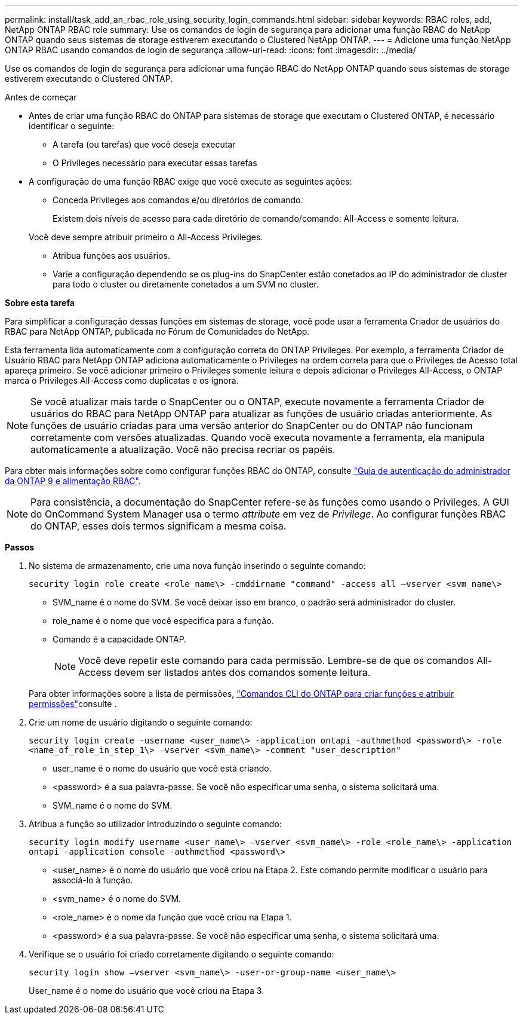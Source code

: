 ---
permalink: install/task_add_an_rbac_role_using_security_login_commands.html 
sidebar: sidebar 
keywords: RBAC roles, add, NetApp ONTAP RBAC role 
summary: Use os comandos de login de segurança para adicionar uma função RBAC do NetApp ONTAP quando seus sistemas de storage estiverem executando o Clustered NetApp ONTAP. 
---
= Adicione uma função NetApp ONTAP RBAC usando comandos de login de segurança
:allow-uri-read: 
:icons: font
:imagesdir: ../media/


[role="lead"]
Use os comandos de login de segurança para adicionar uma função RBAC do NetApp ONTAP quando seus sistemas de storage estiverem executando o Clustered ONTAP.

.Antes de começar
* Antes de criar uma função RBAC do ONTAP para sistemas de storage que executam o Clustered ONTAP, é necessário identificar o seguinte:
+
** A tarefa (ou tarefas) que você deseja executar
** O Privileges necessário para executar essas tarefas


* A configuração de uma função RBAC exige que você execute as seguintes ações:
+
** Conceda Privileges aos comandos e/ou diretórios de comando.
+
Existem dois níveis de acesso para cada diretório de comando/comando: All-Access e somente leitura.

+
Você deve sempre atribuir primeiro o All-Access Privileges.

** Atribua funções aos usuários.
** Varie a configuração dependendo se os plug-ins do SnapCenter estão conetados ao IP do administrador de cluster para todo o cluster ou diretamente conetados a um SVM no cluster.




*Sobre esta tarefa*

Para simplificar a configuração dessas funções em sistemas de storage, você pode usar a ferramenta Criador de usuários do RBAC para NetApp ONTAP, publicada no Fórum de Comunidades do NetApp.

Esta ferramenta lida automaticamente com a configuração correta do ONTAP Privileges. Por exemplo, a ferramenta Criador de Usuário RBAC para NetApp ONTAP adiciona automaticamente o Privileges na ordem correta para que o Privileges de Acesso total apareça primeiro. Se você adicionar primeiro o Privileges somente leitura e depois adicionar o Privileges All-Access, o ONTAP marca o Privileges All-Access como duplicatas e os ignora.


NOTE: Se você atualizar mais tarde o SnapCenter ou o ONTAP, execute novamente a ferramenta Criador de usuários do RBAC para NetApp ONTAP para atualizar as funções de usuário criadas anteriormente. As funções de usuário criadas para uma versão anterior do SnapCenter ou do ONTAP não funcionam corretamente com versões atualizadas. Quando você executa novamente a ferramenta, ela manipula automaticamente a atualização. Você não precisa recriar os papéis.

Para obter mais informações sobre como configurar funções RBAC do ONTAP, consulte http://docs.netapp.com/ontap-9/topic/com.netapp.doc.pow-adm-auth-rbac/home.html["Guia de autenticação do administrador da ONTAP 9 e alimentação RBAC"^].


NOTE: Para consistência, a documentação do SnapCenter refere-se às funções como usando o Privileges. A GUI do OnCommand System Manager usa o termo _attribute_ em vez de _Privilege_. Ao configurar funções RBAC do ONTAP, esses dois termos significam a mesma coisa.

*Passos*

. No sistema de armazenamento, crie uma nova função inserindo o seguinte comando:
+
`security login role create <role_name\> -cmddirname "command" -access all –vserver <svm_name\>`

+
** SVM_name é o nome do SVM. Se você deixar isso em branco, o padrão será administrador do cluster.
** role_name é o nome que você especifica para a função.
** Comando é a capacidade ONTAP.
+

NOTE: Você deve repetir este comando para cada permissão. Lembre-se de que os comandos All-Access devem ser listados antes dos comandos somente leitura.

+
Para obter informações sobre a lista de permissões, link:../install/task_create_an_ontap_cluster_role_with_minimum_privileges.html#ontap-cli-commands-for-creating-cluster-roles-and-assigning-permissions["Comandos CLI do ONTAP para criar funções e atribuir permissões"^]consulte .



. Crie um nome de usuário digitando o seguinte comando:
+
`security login create -username <user_name\> -application ontapi -authmethod <password\> -role <name_of_role_in_step_1\> –vserver <svm_name\> -comment "user_description"`

+
** user_name é o nome do usuário que você está criando.
** <password> é a sua palavra-passe. Se você não especificar uma senha, o sistema solicitará uma.
** SVM_name é o nome do SVM.


. Atribua a função ao utilizador introduzindo o seguinte comando:
+
`security login modify username <user_name\> –vserver <svm_name\> -role <role_name\> -application ontapi -application console -authmethod <password\>`

+
** <user_name> é o nome do usuário que você criou na Etapa 2. Este comando permite modificar o usuário para associá-lo à função.
** <svm_name> é o nome do SVM.
** <role_name> é o nome da função que você criou na Etapa 1.
** <password> é a sua palavra-passe. Se você não especificar uma senha, o sistema solicitará uma.


. Verifique se o usuário foi criado corretamente digitando o seguinte comando:
+
`security login show –vserver <svm_name\> -user-or-group-name <user_name\>`

+
User_name é o nome do usuário que você criou na Etapa 3.


